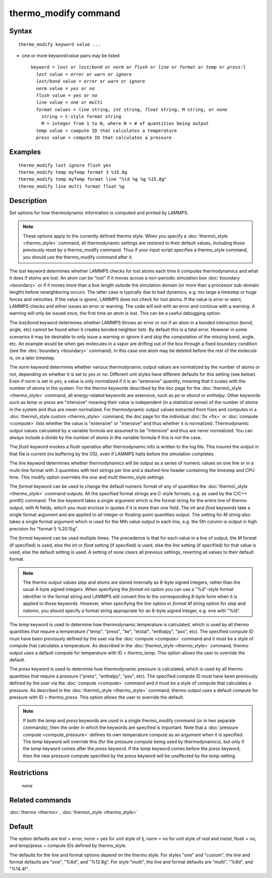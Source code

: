 .. index:: thermo\_modify

thermo\_modify command
======================

Syntax
""""""


.. parsed-literal::

   thermo_modify keyword value ...

* one or more keyword/value pairs may be listed
  
  .. parsed-literal::
  
     keyword = *lost* or *lost/bond* or *norm* or *flush* or *line* or *format* or *temp* or *press*\ :l
       *lost* value = *error* or *warn* or *ignore*
       *lost/bond* value = *error* or *warn* or *ignore*
       *norm* value = *yes* or *no*
       *flush* value = *yes* or *no*
       *line* value = *one* or *multi*
       *format* values = *line* string, *int* string, *float* string, M string, or *none*
         string = C-style format string
         M = integer from 1 to N, where N = # of quantities being output
       *temp* value = compute ID that calculates a temperature
       *press* value = compute ID that calculates a pressure



Examples
""""""""


.. parsed-literal::

   thermo_modify lost ignore flush yes
   thermo_modify temp myTemp format 3 %15.8g
   thermo_modify temp myTemp format line "%ld %g %g %15.8g"
   thermo_modify line multi format float %g

Description
"""""""""""

Set options for how thermodynamic information is computed and printed
by LAMMPS.

.. note::

   These options apply to the currently defined thermo style.  When
   you specify a :doc:`thermo\_style <thermo_style>` command, all
   thermodynamic settings are restored to their default values, including
   those previously reset by a thermo\_modify command.  Thus if your input
   script specifies a thermo\_style command, you should use the
   thermo\_modify command after it.

The *lost* keyword determines whether LAMMPS checks for lost atoms
each time it computes thermodynamics and what it does if atoms are
lost.  An atom can be "lost" if it moves across a non-periodic
simulation box :doc:`boundary <boundary>` or if it moves more than a box
length outside the simulation domain (or more than a processor
sub-domain length) before reneighboring occurs.  The latter case is
typically due to bad dynamics, e.g. too large a timestep or huge
forces and velocities.  If the value is *ignore*\ , LAMMPS does not
check for lost atoms.  If the value is *error* or *warn*\ , LAMMPS
checks and either issues an error or warning.  The code will exit with
an error and continue with a warning.  A warning will only be issued
once, the first time an atom is lost.  This can be a useful debugging
option.

The *lost/bond* keyword determines whether LAMMPS throws an error or
not if an atom in a bonded interaction (bond, angle, etc) cannot be
found when it creates bonded neighbor lists.  By default this is a
fatal error.  However in some scenarios it may be desirable to only
issue a warning or ignore it and skip the computation of the missing
bond, angle, etc.  An example would be when gas molecules in a vapor
are drifting out of the box through a fixed boundary condition (see
the :doc:`boundary <boundary>` command).  In this case one atom may be
deleted before the rest of the molecule is, on a later timestep.

The *norm* keyword determines whether various thermodynamic output
values are normalized by the number of atoms or not, depending on
whether it is set to *yes* or *no*\ .  Different unit styles have
different defaults for this setting (see below).  Even if *norm* is
set to *yes*\ , a value is only normalized if it is an "extensive"
quantity, meaning that it scales with the number of atoms in the
system.  For the thermo keywords described by the doc page for the
:doc:`thermo\_style <thermo_style>` command, all energy-related keywords
are extensive, such as *pe* or *ebond* or *enthalpy*\ .  Other keywords
such as *temp* or *press* are "intensive" meaning their value is
independent (in a statistical sense) of the number of atoms in the
system and thus are never normalized.  For thermodynamic output values
extracted from fixes and computes in a :doc:`thermo\_style custom <thermo_style>` command, the doc page for the individual
:doc:`fix <fix>` or :doc:`compute <compute>` lists whether the value is
"extensive" or "intensive" and thus whether it is normalized.
Thermodynamic output values calculated by a variable formula are
assumed to be "intensive" and thus are never normalized.  You can
always include a divide by the number of atoms in the variable formula
if this is not the case.

The *flush* keyword invokes a flush operation after thermodynamic info
is written to the log file.  This insures the output in that file is
current (no buffering by the OS), even if LAMMPS halts before the
simulation completes.

The *line* keyword determines whether thermodynamics will be output as
a series of numeric values on one line or in a multi-line format with
3 quantities with text strings per line and a dashed-line header
containing the timestep and CPU time.  This modify option overrides
the *one* and *multi* thermo\_style settings.

The *format* keyword can be used to change the default numeric format
of any of quantities the :doc:`thermo\_style <thermo_style>` command
outputs.  All the specified format strings are C-style formats,
e.g. as used by the C/C++ printf() command.  The *line* keyword takes
a single argument which is the format string for the entire line of
thermo output, with N fields, which you must enclose in quotes if it
is more than one field.  The *int* and *float* keywords take a single
format argument and are applied to all integer or floating-point
quantities output.  The setting for *M string* also takes a single
format argument which is used for the Mth value output in each line,
e.g. the 5th column is output in high precision for "format 5
%20.15g".

The *format* keyword can be used multiple times.  The precedence is
that for each value in a line of output, the *M* format (if specified)
is used, else the *int* or *float* setting (if specified) is used,
else the *line* setting (if specified) for that value is used, else
the default setting is used.  A setting of *none* clears all previous
settings, reverting all values to their default format.

.. note::

   The thermo output values *step* and *atoms* are stored
   internally as 8-byte signed integers, rather than the usual 4-byte
   signed integers.  When specifying the *format int* option you can use
   a "%d"-style format identifier in the format string and LAMMPS will
   convert this to the corresponding 8-byte form when it is applied to
   those keywords.  However, when specifying the *line* option or *format
   M string* option for *step* and *natoms*\ , you should specify a format
   string appropriate for an 8-byte signed integer, e.g. one with "%ld".

The *temp* keyword is used to determine how thermodynamic temperature
is calculated, which is used by all thermo quantities that require a
temperature ("temp", "press", "ke", "etotal", "enthalpy", "pxx", etc).
The specified compute ID must have been previously defined by the user
via the :doc:`compute <compute>` command and it must be a style of
compute that calculates a temperature.  As described in the
:doc:`thermo\_style <thermo_style>` command, thermo output uses a default
compute for temperature with ID = *thermo\_temp*.  This option allows
the user to override the default.

The *press* keyword is used to determine how thermodynamic pressure is
calculated, which is used by all thermo quantities that require a
pressure ("press", "enthalpy", "pxx", etc).  The specified compute ID
must have been previously defined by the user via the
:doc:`compute <compute>` command and it must be a style of compute that
calculates a pressure.  As described in the
:doc:`thermo\_style <thermo_style>` command, thermo output uses a default
compute for pressure with ID = *thermo\_press*.  This option allows the
user to override the default.

.. note::

   If both the *temp* and *press* keywords are used in a single
   thermo\_modify command (or in two separate commands), then the order in
   which the keywords are specified is important.  Note that a :doc:`pressure compute <compute_pressure>` defines its own temperature compute as
   an argument when it is specified.  The *temp* keyword will override
   this (for the pressure compute being used by thermodynamics), but only
   if the *temp* keyword comes after the *press* keyword.  If the *temp*
   keyword comes before the *press* keyword, then the new pressure
   compute specified by the *press* keyword will be unaffected by the
   *temp* setting.

Restrictions
""""""""""""
 none

Related commands
""""""""""""""""

:doc:`thermo <thermo>`, :doc:`thermo\_style <thermo_style>`

Default
"""""""

The option defaults are lost = error, norm = yes for unit style of
*lj*\ , norm = no for unit style of *real* and *metal*\ , flush = no,
and temp/press = compute IDs defined by thermo\_style.

The defaults for the line and format options depend on the thermo
style.  For styles "one" and "custom", the line and format defaults
are "one", "%8d", and "%12.8g".  For style "multi", the line and
format defaults are "multi", "%8d", and "%14.4f".


.. _lws: http://lammps.sandia.gov
.. _ld: Manual.html
.. _lc: Commands_all.html
